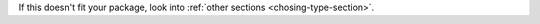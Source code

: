 If this doesn't fit your package, look into :ref:`other sections <chosing-type-section>`.

.. contents:: Table of Contents
   :local:
